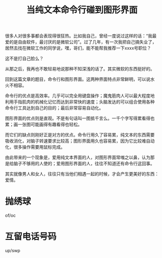 #+title: 当纯文本命令行碰到图形界面
# bhj-tags: gui cli

很多人对很多事都会表现得很狂热。比如我自己，曾经一度说过这样的话：“我最
爱的是自由软件，最讨厌的是微软公司”。过了几年，有一次我把自己搞失业了，
居然去找在微软工作的同学说，嘿，哥们，能不能帮我推荐一下xxxx号职位？

这不是打自己脸么？

从那之后，我再也不敢轻易地说那种不知深浅的话了。其实微软的东西挺好的。

回到这篇文章的题目，命令行和图形界面。这两种界面特点非常鲜明，可以说水
火不相容。

命令行的优点是高效率。几乎可以完全用键盘操作；魔鬼筋肉人可以最大程度地
利用手指肌肉的机械化记忆而达到非常快的速度；头脑发达的可以组合使用各种
命令行工具达到自己的目的；最后非常容易自动化。

图形界面的优点则是直观。不是有句话叫一图抵千言么。一千个字写得累看得也
累；画一张图可能画得有趣看得也轻松。

而它们的缺点则刚好正是对方的优点。命令行用久了容易累，纯文本的东西需要
吸收消化，对脑子转速要求比较高；图形界面用久也容易累，因为它比较难自动
化，很多操作需要用鼠标完成。

由此带来的一个现象是，爱用纯文本界面的人，对图形界面常嗤之以鼻，认为那
是给脑子不够用的人使的；爱用图形界面的人，往往不知道还有命令行这回事。

其实就像男人和女人，往往只有当他们相遇一起的时候，才会产生更美好的东西：
爱情。

* 抛绣球

of/oc
* 互留电话号码
up/swp
